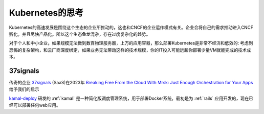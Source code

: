 .. _think_k8s:

====================
Kubernetes的思考
====================

Kubernetes的高速发展是围绕这个生态的企业所推动的，这也和CNCF的企业运作模式有关。企业会将自己的需求推动进入CNCF孵化，并且尽快产品化。所以这个生态鱼龙混杂，存在过度复杂化的趋势。

对于个人和中小企业，如果规模无法做到数百物理服务器，上万的应用容器，那么部署Kubernetes是非常不经济和低效的: 考虑到恐怖的复杂架构，和云厂商深度绑定，如果业务无法带动这样的技术规模，你的IT投入可能远超你部署少量VM就能完成的技术成本。

37signals
=============

传奇的企业 `37signals <https://37signals.com/>`_ (SaaS)在2023年 `Breaking Free From the Cloud With Mrsk: Just Enough Orchestration for Your Apps <https://semaphoreci.medium.com/breaking-free-from-the-cloud-with-mrsk-just-enough-orchestration-for-your-apps-caa56631f3d1>`_ 给予我们的启示

`kamal-deploy <https://kamal-deploy.org/>`_ 研发的 :ref:`kamal` 是一种简化版调度管理系统，用于部署Docker系统，最初是为 :ref:`rails` 应用开发的，现在已经可以部署任何web应用。
